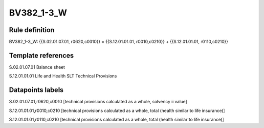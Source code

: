 ===========
BV382_1-3_W
===========

Rule definition
---------------

BV382_1-3_W: {{S.02.01.07.01, r0620,c0010}} = {{S.12.01.01.01, r0010,c0210}} + {{S.12.01.01.01, r0110,c0210}}


Template references
-------------------

S.02.01.07.01 Balance sheet

S.12.01.01.01 Life and Health SLT Technical Provisions


Datapoints labels
-----------------

S.02.01.07.01,r0620,c0010 [technical provisions calculated as a whole, solvency ii value]

S.12.01.01.01,r0010,c0210 [technical provisions calculated as a whole, total (health similar to life insurance)]

S.12.01.01.01,r0110,c0210 [technical provisions calculated as a whole, total (health similar to life insurance)]



